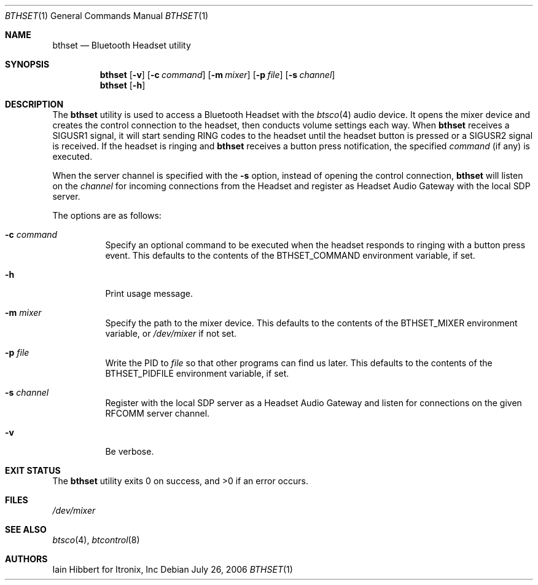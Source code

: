 .\"	$NetBSD: bthset.1,v 1.3 2006/07/30 00:03:22 wiz Exp $
.\"
.\" Copyright (c) 2006 Itronix Inc.
.\" All rights reserved.
.\"
.\" Redistribution and use in source and binary forms, with or without
.\" modification, are permitted provided that the following conditions
.\" are met:
.\" 1. Redistributions of source code must retain the above copyright
.\"    notice, this list of conditions and the following disclaimer.
.\" 2. Redistributions in binary form must reproduce the above copyright
.\"    notice, this list of conditions and the following disclaimer in the
.\"    documentation and/or other materials provided with the distribution.
.\" 3. The name of Itronix Inc. may not be used to endorse
.\"    or promote products derived from this software without specific
.\"    prior written permission.
.\"
.\" THIS SOFTWARE IS PROVIDED BY ITRONIX INC. ``AS IS'' AND
.\" ANY EXPRESS OR IMPLIED WARRANTIES, INCLUDING, BUT NOT LIMITED
.\" TO, THE IMPLIED WARRANTIES OF MERCHANTABILITY AND FITNESS FOR A PARTICULAR
.\" PURPOSE ARE DISCLAIMED.  IN NO EVENT SHALL ITRONIX INC. BE LIABLE FOR ANY
.\" DIRECT, INDIRECT, INCIDENTAL, SPECIAL, EXEMPLARY, OR CONSEQUENTIAL DAMAGES
.\" (INCLUDING, BUT NOT LIMITED TO, PROCUREMENT OF SUBSTITUTE GOODS OR SERVICES;
.\" LOSS OF USE, DATA, OR PROFITS; OR BUSINESS INTERRUPTION) HOWEVER CAUSED AND
.\" ON ANY THEORY OF LIABILITY, WHETHER IN
.\" CONTRACT, STRICT LIABILITY, OR TORT (INCLUDING NEGLIGENCE OR OTHERWISE)
.\" ARISING IN ANY WAY OUT OF THE USE OF THIS SOFTWARE, EVEN IF ADVISED OF THE
.\" POSSIBILITY OF SUCH DAMAGE.
.\"
.Dd July 26, 2006
.Dt BTHSET 1
.Os
.Sh NAME
.Nm bthset
.Nd Bluetooth Headset utility
.Sh SYNOPSIS
.Nm
.Op Fl v
.Op Fl c Ar command
.Op Fl m Ar mixer
.Op Fl p Ar file
.Op Fl s Ar channel
.Nm
.Op Fl h
.Sh DESCRIPTION
The
.Nm
utility is used to access a Bluetooth Headset with the
.Xr btsco 4
audio device.
It opens the mixer device and creates the control connection
to the headset, then conducts volume settings each way.
When
.Nm
receives a
.Dv SIGUSR1
signal, it will start sending RING codes to the headset until the headset
button is pressed or a
.Dv SIGUSR2
signal is received.
If the headset is ringing and
.Nm
receives a button press notification, the specified
.Ar command
(if any) is executed.
.Pp
When the server channel is specified with the
.Fl s
option, instead of opening the control connection,
.Nm
will listen on the
.Ar channel
for incoming connections from the Headset and register as Headset Audio
Gateway with the local SDP server.
.Pp
The options are as follows:
.Bl -tag -width indent
.It Fl c Ar command
Specify an optional command to be executed when the headset responds to
ringing with a button press event.
This defaults to the contents of the
.Dv BTHSET_COMMAND
environment variable, if set.
.It Fl h
Print usage message.
.It Fl m Ar mixer
Specify the path to the mixer device.
This defaults to the contents of the
.Dv BTHSET_MIXER
environment variable, or
.Pa /dev/mixer
if not set.
.It Fl p Ar file
Write the PID to
.Ar file
so that other programs can find us later.
This defaults to the contents of the
.Dv BTHSET_PIDFILE
environment variable, if set.
.It Fl s Ar channel
Register with the local SDP server as a Headset Audio Gateway and listen for
connections on the given RFCOMM server channel.
.It Fl v
Be verbose.
.El
.Sh EXIT STATUS
.Ex -std
.Sh FILES
.Pa /dev/mixer
.Sh SEE ALSO
.Xr btsco 4 ,
.Xr btcontrol 8
.Sh AUTHORS
.An Iain Hibbert
for Itronix, Inc
